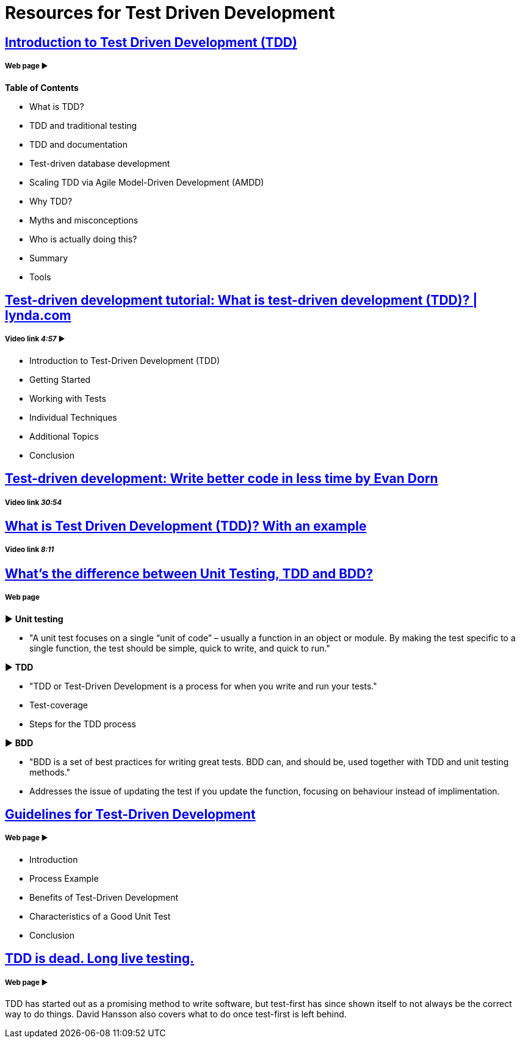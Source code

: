 = Resources for Test Driven Development 

== http://agiledata.org/essays/tdd.html[Introduction to Test Driven Development (TDD)]
===== Web page ► 
*Table of Contents*

- What is TDD?
- TDD and traditional testing
- TDD and documentation
- Test-driven database development
- Scaling TDD via Agile Model-Driven Development (AMDD)
- Why TDD?
- Myths and misconceptions
- Who is actually doing this?
- Summary
- Tools

== https://www.youtube.com/watch?v=QCif_-r8eK4[Test-driven development tutorial: What is test-driven development (TDD)? | lynda.com]
===== Video link _4:57_ ► 

- Introduction to Test-Driven Development (TDD)
- Getting Started
- Working with Tests
- Individual Techniques
- Additional Topics
- Conclusion

== https://www.youtube.com/watch?v=HhwElTL-mdI[Test-driven development: Write better code in less time by Evan Dorn]
===== Video link _30:54_

== https://www.youtube.com/watch?v=O-ZT_dtlrR0[What is Test Driven Development (TDD)? With an example]
===== Video link _8:11_

== http://codeutopia.net/blog/2015/03/01/unit-testing-tdd-and-bdd/[What’s the difference between Unit Testing, TDD and BDD?]
===== Web page

► *Unit testing*

- "A unit test focuses on a single “unit of code” – usually a function in an object or module. By making the test specific to a single function, the test should be simple, quick to write, and quick to run."

► *TDD*

- "TDD or Test-Driven Development is a process for when you write and run your tests."
- Test-coverage
- Steps for the TDD process

► *BDD*

- "BDD is a set of best practices for writing great tests. BDD can, and should be, used together with TDD and unit testing methods."
- Addresses the issue of updating the test if you update the function, focusing on behaviour instead of implimentation.

== https://msdn.microsoft.com/en-us/library/aa730844(v=vs.80).aspx[Guidelines for Test-Driven Development]
===== Web page ► 

- Introduction
- Process Example
- Benefits of Test-Driven Development
- Characteristics of a Good Unit Test
- Conclusion

== http://david.heinemeierhansson.com/2014/tdd-is-dead-long-live-testing.html[TDD is dead. Long live testing.]
===== Web page ► 

TDD has started out as a promising method to write software, but test-first has since shown itself to not always be the correct way to do things. David Hansson also covers what to do once test-first is left behind.
